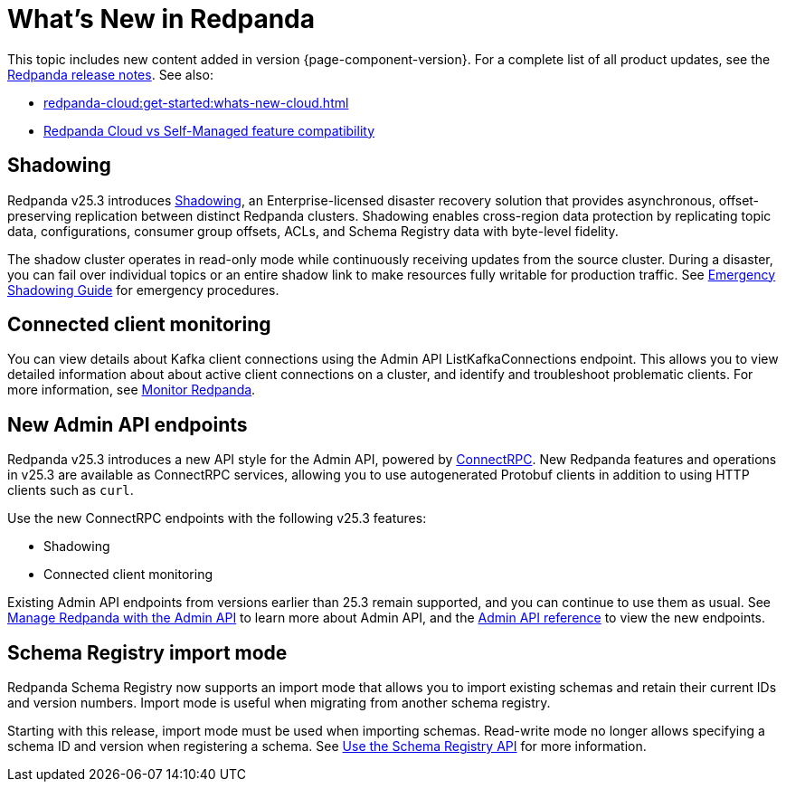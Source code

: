 = What's New in Redpanda
:description: Summary of new features and updates in this Redpanda release.
:page-aliases: get-started:whats-new-233.adoc, get-started:whats-new-241.adoc, get-started:whats-new.adoc

This topic includes new content added in version {page-component-version}. For a complete list of all product updates, see the https://github.com/redpanda-data/redpanda/releases/[Redpanda release notes^]. See also:

* xref:redpanda-cloud:get-started:whats-new-cloud.adoc[]
* xref:redpanda-cloud:get-started:cloud-overview.adoc#redpanda-cloud-vs-self-managed-feature-compatibility[Redpanda Cloud vs Self-Managed feature compatibility]

== Shadowing

Redpanda v25.3 introduces xref:deploy:redpanda/manual/disaster-recovery/shadowing/index.adoc[Shadowing], an Enterprise-licensed disaster recovery solution that provides asynchronous, offset-preserving replication between distinct Redpanda clusters. Shadowing enables cross-region data protection by replicating topic data, configurations, consumer group offsets, ACLs, and Schema Registry data with byte-level fidelity.

The shadow cluster operates in read-only mode while continuously receiving updates from the source cluster. During a disaster, you can fail over individual topics or an entire shadow link to make resources fully writable for production traffic. See xref:deploy:redpanda/manual/disaster-recovery/shadowing/disaster-response.adoc[Emergency Shadowing Guide] for emergency procedures.

== Connected client monitoring

You can view details about Kafka client connections using the Admin API ListKafkaConnections endpoint. This allows you to view detailed information about about active client connections on a cluster, and identify and troubleshoot problematic clients. For more information, see xref:manage:monitoring.adoc#identify-high-throughput-clients[Monitor Redpanda].

== New Admin API endpoints 

Redpanda v25.3 introduces a new API style for the Admin API, powered by https://connectrpc.com/docs/introduction[ConnectRPC]. New Redpanda features and operations in v25.3 are available as ConnectRPC services, allowing you to use autogenerated Protobuf clients in addition to using HTTP clients such as `curl`. 

Use the new ConnectRPC endpoints with the following v25.3 features:

* Shadowing
* Connected client monitoring

Existing Admin API endpoints from versions earlier than 25.3 remain supported, and you can continue to use them as usual. See xref:manage:use-admin-api.adoc[Manage Redpanda with the Admin API] to learn more about Admin API, and the link:/api/doc/admin/v2/[Admin API reference] to view the new endpoints.

== Schema Registry import mode

Redpanda Schema Registry now supports an import mode that allows you to import existing schemas and retain their current IDs and version numbers. Import mode is useful when migrating from another schema registry. 

Starting with this release, import mode must be used when importing schemas. Read-write mode no longer allows specifying a schema ID and version when registering a schema.
See xref:manage:schema-reg/schema-reg-api.adoc#set-schema-registry-mode[Use the Schema Registry API] for more information.
